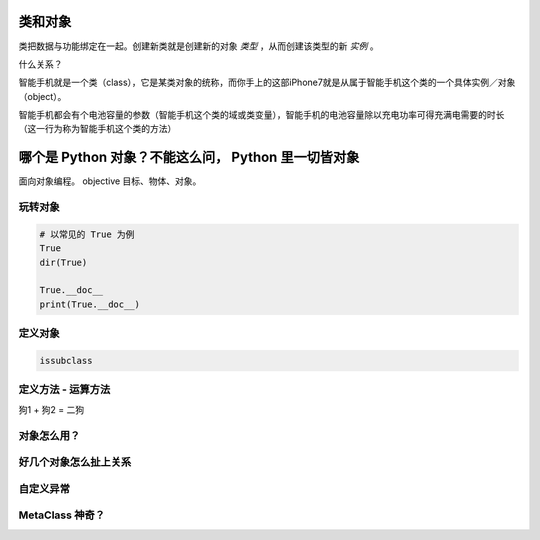 类和对象
========
类把数据与功能绑定在一起。创建新类就是创建新的对象 *类型* ，从而创建该类型的新 *实例* 。

什么关系？

智能手机就是一个类（class），它是某类对象的统称，而你手上的这部iPhone7就是从属于智能手机这个类的一个具体实例／对象（object）。

智能手机都会有个电池容量的参数（智能手机这个类的域或类变量），智能手机的电池容量除以充电功率可得充满电需要的时长（这一行为称为智能手机这个类的方法）


哪个是 Python 对象？不能这么问， Python 里一切皆对象
====================================================
面向对象编程。
objective 目标、物体、对象。


玩转对象
--------
.. code-block:: python

    # 以常见的 True 为例
    True
    dir(True)

    True.__doc__
    print(True.__doc__)


定义对象
--------
.. code-block:: python

    issubclass


定义方法 - 运算方法
-------------------
狗1 + 狗2 = 二狗


对象怎么用？
------------


好几个对象怎么扯上关系
----------------------


自定义异常
----------


MetaClass 神奇？
----------------

